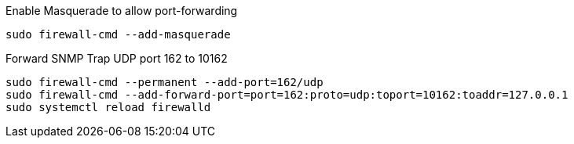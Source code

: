 .Enable Masquerade to allow port-forwarding
[source, console]
----
sudo firewall-cmd --add-masquerade
----

.Forward SNMP Trap UDP port 162 to 10162
[source, console]
----
sudo firewall-cmd --permanent --add-port=162/udp
sudo firewall-cmd --add-forward-port=port=162:proto=udp:toport=10162:toaddr=127.0.0.1
sudo systemctl reload firewalld
----
